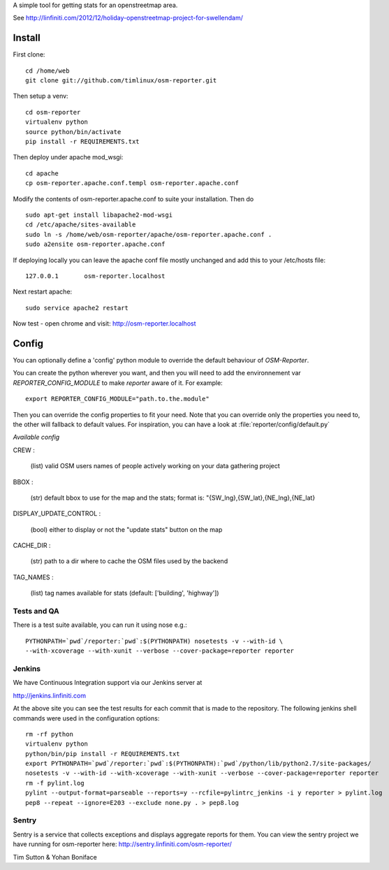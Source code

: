 A simple tool for getting stats for an openstreetmap area.

See http://linfiniti.com/2012/12/holiday-openstreetmap-project-for-swellendam/


Install
=======

First clone::

    cd /home/web
    git clone git://github.com/timlinux/osm-reporter.git

Then setup a venv::

    cd osm-reporter
    virtualenv python
    source python/bin/activate
    pip install -r REQUIREMENTS.txt

Then deploy under apache mod_wsgi::

   cd apache
   cp osm-reporter.apache.conf.templ osm-reporter.apache.conf

Modify the contents of osm-reporter.apache.conf to suite your installation. Then do ::

   sudo apt-get install libapache2-mod-wsgi
   cd /etc/apache/sites-available
   sudo ln -s /home/web/osm-reporter/apache/osm-reporter.apache.conf .
   sudo a2ensite osm-reporter.apache.conf

If deploying locally you can leave the apache conf file mostly unchanged and add this to your /etc/hosts file::

    127.0.0.1       osm-reporter.localhost

Next restart apache::

    sudo service apache2 restart

Now test - open chrome and visit: http://osm-reporter.localhost


Config
======

You can optionally define a 'config' python module to override the default
behaviour of *OSM-Reporter*.

You can create the python wherever you want, and then you will need to add
the environnement var `REPORTER_CONFIG_MODULE` to make `reporter` aware of
it. For example::

    export REPORTER_CONFIG_MODULE="path.to.the.module"

Then you can override the config properties to fit your need. Note that you
can override only the properties you need to, the other will fallback to
default values. For inspiration, you can have a look at
:file:`reporter/config/default.py`

*Available config*

CREW :

    (list) valid OSM users names of people actively working on your data gathering project

BBOX :

    (str) default bbox to use for the map and the stats;
    format is: "{SW_lng},{SW_lat},{NE_lng},{NE_lat}

DISPLAY_UPDATE_CONTROL :

    (bool) either to display or not the "update stats" button on the map

CACHE_DIR :

    (str) path to a dir where to cache the OSM files used by the backend

TAG_NAMES :

    (list) tag names available for stats (default: ['building', 'highway'])


Tests and QA
------------

There is a test suite available, you can run it using nose e.g.::

    PYTHONPATH=`pwd`/reporter:`pwd`:$(PYTHONPATH) nosetests -v --with-id \
    --with-xcoverage --with-xunit --verbose --cover-package=reporter reporter


Jenkins
-------

We have Continuous Integration support via our Jenkins server at

http://jenkins.linfiniti.com

At the above site you can see the test results for each commit that is made
to the repository. The following jenkins shell commands were used in the
configuration options::

    rm -rf python
    virtualenv python
    python/bin/pip install -r REQUIREMENTS.txt
    export PYTHONPATH=`pwd`/reporter:`pwd`:$(PYTHONPATH):`pwd`/python/lib/python2.7/site-packages/
    nosetests -v --with-id --with-xcoverage --with-xunit --verbose --cover-package=reporter reporter
    rm -f pylint.log
    pylint --output-format=parseable --reports=y --rcfile=pylintrc_jenkins -i y reporter > pylint.log
    pep8 --repeat --ignore=E203 --exclude none.py . > pep8.log


Sentry
------

Sentry is a service that collects exceptions and displays aggregate reports
for them. You can view the sentry project we have running for osm-reporter
here: http://sentry.linfiniti.com/osm-reporter/

Tim Sutton & Yohan Boniface
